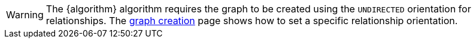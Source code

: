 WARNING: The {algorithm} algorithm requires the graph to be created using the `UNDIRECTED` orientation for relationships.
The xref:management-ops/graph-creation/graph-project.adoc#_relationship_orientation[graph creation] page shows how to set a specific relationship orientation.
